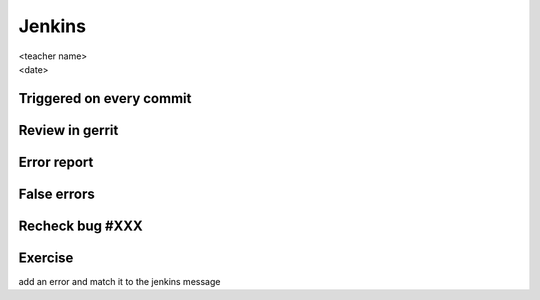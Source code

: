 =======
Jenkins
=======

.. rst-class:: colright

|  <teacher name>
|  <date>

Triggered on every commit
=========================

.. image:: ./_assets/18-01-triggered.png

Review in gerrit
================

.. image:: ./_assets/18-02-review.png

Error report
============

.. image:: ./_assets/18-03-error-report.png

False errors
============

.. image:: ./_assets/18-04-false-errors.png

Recheck bug #XXX
================

.. image:: ./_assets/18-05-recheck.png
  :width: 85%

Exercise
========

add an error and match it to the jenkins message
